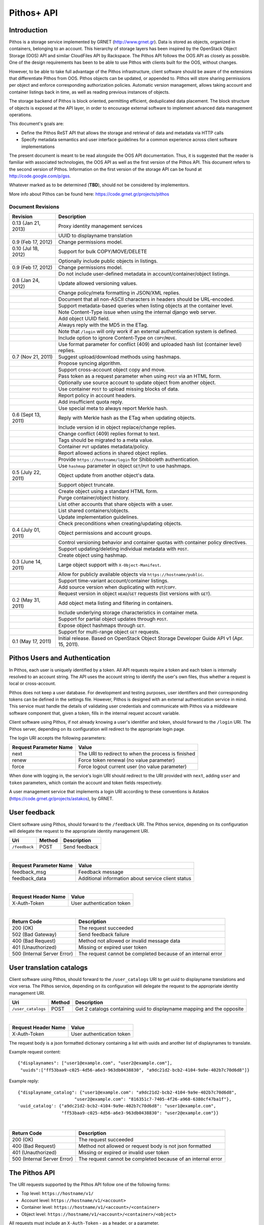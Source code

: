 Pithos+ API
===========

Introduction
------------

Pithos is a storage service implemented by GRNET (http://www.grnet.gr). Data is stored as objects, organized in containers, belonging to an account. This hierarchy of storage layers has been inspired by the OpenStack Object Storage (OOS) API and similar CloudFiles API by Rackspace. The Pithos API follows the OOS API as closely as possible. One of the design requirements has been to be able to use Pithos with clients built for the OOS, without changes.

However, to be able to take full advantage of the Pithos infrastructure, client software should be aware of the extensions that differentiate Pithos from OOS. Pithos objects can be updated, or appended to. Pithos will store sharing permissions per object and enforce corresponding authorization policies. Automatic version management, allows taking account and container listings back in time, as well as reading previous instances of objects.

The storage backend of Pithos is block oriented, permitting efficient, deduplicated data placement. The block structure of objects is exposed at the API layer, in order to encourage external software to implement advanced data management operations.

This document's goals are:

* Define the Pithos ReST API that allows the storage and retrieval of data and metadata via HTTP calls
* Specify metadata semantics and user interface guidelines for a common experience across client software implementations

The present document is meant to be read alongside the OOS API documentation. Thus, it is suggested that the reader is familiar with associated technologies, the OOS API as well as the first version of the Pithos API. This document refers to the second version of Pithos. Information on the first version of the storage API can be found at http://code.google.com/p/gss.

Whatever marked as to be determined (**TBD**), should not be considered by implementors.

More info about Pithos can be found here: https://code.grnet.gr/projects/pithos

Document Revisions
^^^^^^^^^^^^^^^^^^

=========================  ================================
Revision                   Description
=========================  ================================
0.13 (Jan 21, 2013)        Proxy identity management services
\                          UUID to displayname translation
0.9 (Feb 17, 2012)         Change permissions model.
0.10 (Jul 18, 2012)        Support for bulk COPY/MOVE/DELETE
\                          Optionally include public objects in listings.
0.9 (Feb 17, 2012)         Change permissions model.
\                          Do not include user-defined metadata in account/container/object listings.
0.8 (Jan 24, 2012)         Update allowed versioning values.
\                          Change policy/meta formatting in JSON/XML replies.
\                          Document that all non-ASCII characters in headers should be URL-encoded.
\                          Support metadata-based queries when listing objects at the container level.
\                          Note Content-Type issue when using the internal django web server.
\                          Add object UUID field.
\                          Always reply with the MD5 in the ETag.
\                          Note that ``/login`` will only work if an external authentication system is defined.
\                          Include option to ignore Content-Type on ``COPY``/``MOVE``.
\                          Use format parameter for conflict (409) and uploaded hash list (container level) replies.
0.7 (Nov 21, 2011)         Suggest upload/download methods using hashmaps.
\                          Propose syncing algorithm.
\                          Support cross-account object copy and move.
\                          Pass token as a request parameter when using ``POST`` via an HTML form.
\                          Optionally use source account to update object from another object.
\                          Use container ``POST`` to upload missing blocks of data.
\                          Report policy in account headers.
\                          Add insufficient quota reply.
\                          Use special meta to always report Merkle hash.
0.6 (Sept 13, 2011)        Reply with Merkle hash as the ETag when updating objects.
\                          Include version id in object replace/change replies.
\                          Change conflict (409) replies format to text.
\                          Tags should be migrated to a meta value.
\                          Container ``PUT`` updates metadata/policy.
\                          Report allowed actions in shared object replies.
\                          Provide ``https://hostname/login`` for Shibboleth authentication.
\                          Use ``hashmap`` parameter in object ``GET``/``PUT`` to use hashmaps.
0.5 (July 22, 2011)        Object update from another object's data.
\                          Support object truncate.
\                          Create object using a standard HTML form.
\                          Purge container/object history.
\                          List other accounts that share objects with a user.
\                          List shared containers/objects.
\                          Update implementation guidelines.
\                          Check preconditions when creating/updating objects.
0.4 (July 01, 2011)        Object permissions and account groups.
\                          Control versioning behavior and container quotas with container policy directives.
\                          Support updating/deleting individual metadata with ``POST``.
\                          Create object using hashmap.
0.3 (June 14, 2011)        Large object support with ``X-Object-Manifest``.
\                          Allow for publicly available objects via ``https://hostname/public``.
\                          Support time-variant account/container listings.
\                          Add source version when duplicating with ``PUT``/``COPY``.
\                          Request version in object ``HEAD``/``GET`` requests (list versions with ``GET``).
0.2 (May 31, 2011)         Add object meta listing and filtering in containers.
\                          Include underlying storage characteristics in container meta.
\                          Support for partial object updates through ``POST``.
\                          Expose object hashmaps through ``GET``.
\                          Support for multi-range object ``GET`` requests.
0.1 (May 17, 2011)         Initial release. Based on OpenStack Object Storage Developer Guide API v1 (Apr. 15, 2011).
=========================  ================================

Pithos Users and Authentication
-------------------------------

In Pithos, each user is uniquely identified by a token. All API requests require a token and each token is internally resolved to an account string. The API uses the account string to identify the user's own files, thus whether a request is local or cross-account.

Pithos does not keep a user database. For development and testing purposes, user identifiers and their corresponding tokens can be defined in the settings file. However, Pithos is designed with an external authentication service in mind. This service must handle the details of validating user credentials and communicate with Pithos via a middleware software component that, given a token, fills in the internal request account variable.

Client software using Pithos, if not already knowing a user's identifier and token, should forward to the ``/login`` URI. The Pithos server, depending on its configuration will redirect to the appropriate login page.

The login URI accepts the following parameters:

======================  =========================
Request Parameter Name  Value
======================  =========================
next                    The URI to redirect to when the process is finished
renew                   Force token renewal (no value parameter)
force                   Force logout current user (no value parameter)
======================  =========================

When done with logging in, the service's login URI should redirect to the URI provided with ``next``, adding ``user`` and ``token`` parameters, which contain the account and token fields respectively.

A user management service that implements a login URI according to these conventions is Astakos (https://code.grnet.gr/projects/astakos), by GRNET.

User feedback
-------------

Client software using Pithos, should forward to the ``/feedback`` URI. The Pithos service, depending on its configuration will delegate the request to the appropriate identity management URI.

========================= =========  ==================
Uri                       Method     Description
========================= =========  ==================
``/feedback``             POST       Send feedback
========================= =========  ==================

|

======================  =========================
Request Parameter Name  Value
======================  =========================
feedback_msg            Feedback message
feedback_data           Additional information about service client status
======================  =========================

|

====================  ===========================
Request Header Name   Value
====================  ===========================
X-Auth-Token          User authentication token
====================  ===========================

|

=========================== =====================
Return Code                 Description
=========================== =====================
200 (OK)                    The request succeeded
502 (Bad Gateway)           Send feedback failure
400 (Bad Request)           Method not allowed or invalid message data
401 (Unauthorized)          Missing or expired user token
500 (Internal Server Error) The request cannot be completed because of an internal error
=========================== =====================

User translation catalogs
-------------------------

Client software using Pithos, should forward to the ``/user_catalogs`` URI to get uuid to displayname translations and vice versa. The Pithos service, depending on its configuration will delegate the request to the appropriate identity management URI.

================================ =========  ==================
Uri                              Method     Description
================================ =========  ==================
``/user_catalogs``               POST       Get 2 catalogs containing uuid to displayname mapping and the opposite
================================ =========  ==================

|

====================  ===========================
Request Header Name   Value
====================  ===========================
X-Auth-Token          User authentication token
====================  ===========================

The request body is a json formatted dictionary containing a list with uuids and another list of displaynames to translate.

Example request content:

::

  {"displaynames": ["user1@example.com", "user2@example.com"],
   "uuids":["ff53baa9-c025-4d56-a6e3-963db0438830", "a9dc21d2-bcb2-4104-9a9e-402b7c70d6d8"]}

Example reply:

::

  {"displayname_catalog": {"user1@example.com": "a9dc21d2-bcb2-4104-9a9e-402b7c70d6d8",
                        "user2@example.com": "816351c7-7405-4f26-a968-6380cf47ba1f"},
  'uuid_catalog': {"a9dc21d2-bcb2-4104-9a9e-402b7c70d6d8": "user1@example.com",
                   "ff53baa9-c025-4d56-a6e3-963db0438830": "user2@example.com"}}


|

=========================== =====================
Return Code                 Description
=========================== =====================
200 (OK)                    The request succeeded
400 (Bad Request)           Method not allowed or request body is not json formatted
401 (Unauthorized)          Missing or expired or invalid user token
500 (Internal Server Error) The request cannot be completed because of an internal error
=========================== =====================

The Pithos API
--------------

The URI requests supported by the Pithos API follow one of the following forms:

* Top level: ``https://hostname/v1/``
* Account level: ``https://hostname/v1/<account>``
* Container level: ``https://hostname/v1/<account>/<container>``
* Object level: ``https://hostname/v1/<account>/<container>/<object>``

All requests must include an ``X-Auth-Token`` - as a header, or a parameter.

The allowable request operations and respective return codes per level are presented in the remainder of this chapter. Common to all requests are the following return codes.

==============================  ================================
Return Code                     Description
==============================  ================================
400 (Bad Request)               The request is invalid
401 (Unauthorized)              Missing or invalid token
403 (Forbidden)                 Request not allowed
404 (Not Found)                 The requested resource was not found
413 (Request Entity Too Large)  Insufficient quota to complete the request
503 (Service Unavailable)       The request cannot be completed because of an internal error
==============================  ================================

Top Level
^^^^^^^^^

List of operations:

=========  ==================
Operation  Description
=========  ==================
GET        Authentication (for compatibility with the OOS API) or list allowed accounts
=========  ==================

GET
"""

If the ``X-Auth-User`` and ``X-Auth-Key`` headers are given, a dummy ``X-Auth-Token`` and ``X-Storage-Url`` will be replied, which can be used as a guest token/namespace for testing Pithos.

================  =====================
Return Code       Description
================  =====================
204 (No Content)  The request succeeded
================  =====================

If an ``X-Auth-Token`` is already present, the operation will be interpreted as a request to list other accounts that share objects to the user.

======================  =========================
Request Parameter Name  Value
======================  =========================
limit                   The amount of results requested (default is 10000)
marker                  Return containers with name lexicographically after marker
format                  Optional extended reply type (can be ``json`` or ``xml``)
======================  =========================

The reply is a list of account names.
If a ``format=xml`` or ``format=json`` argument is given, extended information on the accounts will be returned, serialized in the chosen format.
For each account, the information will include the following (names will be in lower case and with hyphens replaced with underscores):

===========================  ============================
Name                         Description
===========================  ============================
name                         The name of the account
last_modified                The last account modification date (regardless of ``until``)
===========================  ============================

Example ``format=json`` reply:

::

  [{"name": "user", "last_modified": "2011-12-02T08:10:41.565891+00:00"}, ...]

Example ``format=xml`` reply:

::

  <?xml version="1.0" encoding="UTF-8"?>
  <accounts>
    <account>
      <name>user</name>
      <last_modified>2011-12-02T08:10:41.565891+00:00</last_modified>
    </account>
    <account>...</account>
  </accounts>

===========================  =====================
Return Code                  Description
===========================  =====================
200 (OK)                     The request succeeded
204 (No Content)             The user has no access to other accounts (only for non-extended replies)
===========================  =====================

Will use a ``200`` return code if the reply is of type JSON/XML.

Account Level
^^^^^^^^^^^^^

List of operations:

=========  ==================
Operation  Description
=========  ==================
HEAD       Retrieve account metadata
GET        List containers
POST       Update account metadata
=========  ==================

HEAD
""""

====================  ===========================
Request Header Name   Value
====================  ===========================
If-Modified-Since     Retrieve if account has changed since provided timestamp
If-Unmodified-Since   Retrieve if account has not changed since provided timestamp
====================  ===========================

|

======================  ===================================
Request Parameter Name  Value
======================  ===================================
until                   Optional timestamp
======================  ===================================

Cross-user requests are not allowed to use ``until`` and only include the account modification date in the reply.

==========================  =====================
Reply Header Name           Value
==========================  =====================
X-Account-Container-Count   The total number of containers
X-Account-Bytes-Used        The total number of bytes stored
X-Account-Until-Timestamp   The last account modification date until the timestamp provided
X-Account-Group-*           Optional user defined groups
X-Account-Policy-*          Account behavior and limits
X-Account-Meta-*            Optional user defined metadata
Last-Modified               The last account modification date (regardless of ``until``)
==========================  =====================

|

================  =====================
Return Code       Description
================  =====================
204 (No Content)  The request succeeded
================  =====================


GET
"""

====================  ===========================
Request Header Name   Value
====================  ===========================
If-Modified-Since     Retrieve if account has changed since provided timestamp
If-Unmodified-Since   Retrieve if account has not changed since provided timestamp
====================  ===========================

|

======================  =========================
Request Parameter Name  Value
======================  =========================
limit                   The amount of results requested (default is 10000)
marker                  Return containers with name lexicographically after marker
format                  Optional extended reply type (can be ``json`` or ``xml``)
shared                  Show only shared containers (no value parameter)
public                  Show only public containers (no value parameter)
until                   Optional timestamp
======================  =========================

The reply is a list of container names. Account headers (as in a ``HEAD`` request) will also be included.
Cross-user requests are not allowed to use ``until`` and only include the account/container modification dates in the reply.

If a ``format=xml`` or ``format=json`` argument is given, extended information on the containers will be returned, serialized in the chosen format.
For each container, the information will include all container metadata, except user-defined (names will be in lower case and with hyphens replaced with underscores):

===========================  ============================
Name                         Description
===========================  ============================
name                         The name of the container
count                        The number of objects inside the container
bytes                        The total size of the objects inside the container
last_modified                The last container modification date (regardless of ``until``)
x_container_until_timestamp  The last container modification date until the timestamp provided
x_container_policy           Container behavior and limits
===========================  ============================

Example ``format=json`` reply:

::

  [{"name": "pithos",
    "bytes": 62452,
    "count": 8374,
    "last_modified": "2011-12-02T08:10:41.565891+00:00",
    "x_container_policy": {"quota": "53687091200", "versioning": "auto"}}, ...]

Example ``format=xml`` reply:

::

  <?xml version="1.0" encoding="UTF-8"?>
  <account name="user">
    <container>
      <name>pithos</name>
      <bytes>62452</bytes>
      <count>8374</count>
      <last_modified>2011-12-02T08:10:41.565891+00:00</last_modified>
      <x_container_policy>
        <key>quota</key><value>53687091200</value>
        <key>versioning</key><value>auto</value>
      </x_container_policy>
    </container>
    <container>...</container>
  </account>

For more examples of container details returned in JSON/XML formats refer to the OOS API documentation. In addition to the OOS API, Pithos returns policy fields, grouped as key-value pairs.

===========================  =====================
Return Code                  Description
===========================  =====================
200 (OK)                     The request succeeded
204 (No Content)             The account has no containers (only for non-extended replies)
304 (Not Modified)           The account has not been modified
412 (Precondition Failed)    The condition set can not be satisfied
===========================  =====================

Will use a ``200`` return code if the reply is of type JSON/XML.


POST
""""

====================  ===========================
Request Header Name   Value
====================  ===========================
X-Account-Group-*     Optional user defined groups
X-Account-Meta-*      Optional user defined metadata
====================  ===========================

|

======================  ============================================
Request Parameter Name  Value
======================  ============================================
update                  Do not replace metadata/groups (no value parameter)
======================  ============================================

No reply content/headers.

The operation will overwrite all user defined metadata, except if ``update`` is defined.
To create a group, include an ``X-Account-Group-*`` header with the name in the key and a comma separated list of user identifiers in the value. If no ``X-Account-Group-*`` header is present, no changes will be applied to groups. The ``update`` parameter also applies to groups. To delete a specific group, use ``update`` and an empty header value.

================  ===============================
Return Code       Description
================  ===============================
202 (Accepted)    The request has been accepted
================  ===============================


Container Level
^^^^^^^^^^^^^^^

List of operations:

=========  ============================
Operation  Description
=========  ============================
HEAD       Retrieve container metadata
GET        List objects
PUT        Create/update container
POST       Update container metadata
DELETE     Delete container
=========  ============================


HEAD
""""

====================  ===========================
Request Header Name   Value
====================  ===========================
If-Modified-Since     Retrieve if container has changed since provided timestamp
If-Unmodified-Since   Retrieve if container has not changed since provided timestamp
====================  ===========================

|

======================  ===================================
Request Parameter Name  Value
======================  ===================================
until                   Optional timestamp
======================  ===================================

Cross-user requests are not allowed to use ``until`` and only include the container modification date in the reply.

===========================  ===============================
Reply Header Name            Value
===========================  ===============================
X-Container-Object-Count     The total number of objects in the container
X-Container-Bytes-Used       The total number of bytes of all objects stored
X-Container-Block-Size       The block size used by the storage backend
X-Container-Block-Hash       The hash algorithm used for block identifiers in object hashmaps
X-Container-Until-Timestamp  The last container modification date until the timestamp provided
X-Container-Object-Meta      A list with all meta keys used by objects (**TBD**)
X-Container-Policy-*         Container behavior and limits
X-Container-Meta-*           Optional user defined metadata
Last-Modified                The last container modification date (regardless of ``until``)
===========================  ===============================

The keys returned in ``X-Container-Object-Meta`` are all the unique strings after the ``X-Object-Meta-`` prefix, formatted as a comma-separated list. See container ``PUT`` for a reference of policy directives. (**TBD**)

================  ===============================
Return Code       Description
================  ===============================
204 (No Content)  The request succeeded
================  ===============================


GET
"""

====================  ===========================
Request Header Name   Value
====================  ===========================
If-Modified-Since     Retrieve if container has changed since provided timestamp
If-Unmodified-Since   Retrieve if container has not changed since provided timestamp
====================  ===========================

|

======================  ===================================
Request Parameter Name  Value
======================  ===================================
limit                   The amount of results requested (default is 10000)
marker                  Return containers with name lexicographically after marker
prefix                  Return objects starting with prefix
delimiter               Return objects up to the delimiter (discussion follows)
path                    Assume ``prefix=path`` and ``delimiter=/``
format                  Optional extended reply type (can be ``json`` or ``xml``)
meta                    Return objects that satisfy the key queries in the specified comma separated list (use ``<key>``, ``!<key>`` for existence queries, ``<key><op><value>`` for value queries, where ``<op>`` can be one of ``=``, ``!=``, ``<=``, ``>=``, ``<``, ``>``)
shared                  Show only shared objects (no value parameter)
public                  Show only public containers (no value parameter)
until                   Optional timestamp
======================  ===================================

The ``path`` parameter overrides ``prefix`` and ``delimiter``. When using ``path``, results will include objects ending in ``delimiter``.

The keys given with ``meta`` will be matched with the strings after the ``X-Object-Meta-`` prefix.

The reply is a list of object names. Container headers (as in a ``HEAD`` request) will also be included.
Cross-user requests are not allowed to use ``until`` and include the following limited set of headers in the reply:

===========================  ===============================
Reply Header Name            Value
===========================  ===============================
X-Container-Block-Size       The block size used by the storage backend
X-Container-Block-Hash       The hash algorithm used for block identifiers in object hashmaps
X-Container-Object-Meta      A list with all meta keys used by allowed objects (**TBD**)
Last-Modified                The last container modification date
===========================  ===============================

If a ``format=xml`` or ``format=json`` argument is given, extended information on the objects will be returned, serialized in the chosen format.
For each object, the information will include all object metadata, except user-defined (names will be in lower case and with hyphens replaced with underscores). User-defined metadata includes ``X-Object-Meta-*``, ``X-Object-Manifest``, ``Content-Disposition`` and ``Content-Encoding`` keys. Also, sharing directives will only be included with the actual shared objects (inherited permissions are not calculated):

==========================  ======================================
Name                        Description
==========================  ======================================
name                        The name of the object
hash                        The ETag of the object
bytes                       The size of the object
content_type                The MIME content type of the object
last_modified               The last object modification date (regardless of version)
x_object_hash               The Merkle hash
x_object_uuid               The object's UUID
x_object_version            The object's version identifier
x_object_version_timestamp  The object's version timestamp
x_object_modified_by        The user that committed the object's version
x_object_sharing            Object permissions (optional)
x_object_allowed_to         Allowed actions on object (optional)
x_object_public             Object's publicly accessible URI (optional)
==========================  ======================================

Sharing metadata and last modification timestamp will only be returned if there is no ``until`` parameter defined.

Extended replies may also include virtual directory markers in separate sections of the ``json`` or ``xml`` results.
Virtual directory markers are only included when ``delimiter`` is explicitly set. They correspond to the substrings up to and including the first occurrence of the delimiter.
In JSON results they appear as dictionaries with only a ``subdir`` key. In XML results they appear interleaved with ``<object>`` tags as ``<subdir name="..." />``.
In case there is an object with the same name as a virtual directory marker, the object will be returned.

Example ``format=json`` reply:

::

  [{"name": "object",
    "bytes": 0,
    "hash": "d41d8cd98f00b204e9800998ecf8427e",
    "content_type": "application/octet-stream",
    "last_modified": "2011-12-02T08:10:41.565891+00:00",
    "x_object_hash": "e3b0c44298fc1c149afbf4c8996fb92427ae41e4649b934ca495991b7852b855",
    "x_object_uuid": "8ed9af1b-c948-4bb6-82b0-48344f5c822c",
    "x_object_version": 98,
    "x_object_version_timestamp": "1322813441.565891",
    "x_object_modified_by": "user"}, ...]

Example ``format=xml`` reply:

::

  <?xml version="1.0" encoding="UTF-8"?>
  <container name="pithos">
    <object>
      <name>object</name>
      <bytes>0</bytes>
      <hash>d41d8cd98f00b204e9800998ecf8427e</hash>
      <content_type>application/octet-stream</content_type>
      <last_modified>2011-12-02T08:10:41.565891+00:00</last_modified>
      <x_object_hash>e3b0c44298fc1c149afbf4c8996fb92427ae41e4649b934ca495991b7852b855</x_object_hash>
      <x_object_uuid>8ed9af1b-c948-4bb6-82b0-48344f5c822c</x_object_uuid>
      <x_object_version>98</x_object_version>
      <x_object_version_timestamp>1322813441.565891</x_object_version_timestamp>
      <x_object_modified_by>chazapis</x_object_modified_by>
    </object>
    <object>...</object>
  </container>

For more examples of container details returned in JSON/XML formats refer to the OOS API documentation. In addition to the OOS API, Pithos returns more fields that should help with synchronization.

===========================  ===============================
Return Code                  Description
===========================  ===============================
200 (OK)                     The request succeeded
204 (No Content)             The account has no containers (only for non-extended replies)
304 (Not Modified)           The container has not been modified
412 (Precondition Failed)    The condition set can not be satisfied
===========================  ===============================

Will use a ``200`` return code if the reply is of type JSON/XML.


PUT
"""

====================  ================================
Request Header Name   Value
====================  ================================
X-Container-Policy-*  Container behavior and limits
X-Container-Meta-*    Optional user defined metadata
====================  ================================
 
No reply content/headers.

If no policy is defined, the container will be created with the default values.
Available policy directives:

* ``versioning``: Set to ``auto`` or ``none`` (default is ``auto``)
* ``quota``: Size limit in KB (default is ``0`` - unlimited)

If the container already exists, the operation is equal to a ``POST`` with ``update`` defined.

================  ===============================
Return Code       Description
================  ===============================
201 (Created)     The container has been created
202 (Accepted)    The request has been accepted
================  ===============================


POST
""""

====================  ================================
Request Header Name   Value
====================  ================================
Content-Length        The size of the supplied data (optional, to upload)
Content-Type          The MIME content type of the supplied data (optional, to upload)
Transfer-Encoding     Set to ``chunked`` to specify incremental uploading (if used, ``Content-Length`` is ignored)
X-Container-Policy-*  Container behavior and limits
X-Container-Meta-*    Optional user defined metadata
====================  ================================

|

======================  ============================================
Request Parameter Name  Value
======================  ============================================
format                  Optional hash list reply type (can be ``json`` or ``xml``)
update                  Do not replace metadata/policy (no value parameter)
======================  ============================================

No reply content/headers, except when uploading data, where the reply consists of a list of hashes for the blocks received (in the format specified).

The operation will overwrite all user defined metadata, except if ``update`` is defined.
To change policy, include an ``X-Container-Policy-*`` header with the name in the key. If no ``X-Container-Policy-*`` header is present, no changes will be applied to policy. The ``update`` parameter also applies to policy - deleted values will revert to defaults. To delete/revert a specific policy directive, use ``update`` and an empty header value. See container ``PUT`` for a reference of policy directives.

To upload blocks of data to the container, set ``Content-Type`` to ``application/octet-stream`` and ``Content-Length`` to a valid value (except if using ``chunked`` as the ``Transfer-Encoding``).

================  ===============================
Return Code       Description
================  ===============================
202 (Accepted)    The request has been accepted
================  ===============================


DELETE
""""""

======================  ===================================
Request Parameter Name  Value
======================  ===================================
until                   Optional timestamp
delimiter               Optional delete objects starting with container name and delimiter
======================  ===================================

If ``until`` is defined, the container is "purged" up to that time (the history of all objects up to then is deleted). If also ``delimiter`` is defined, purge is applied only on the container.

No reply content/headers.

================  ===============================
Return Code       Description
================  ===============================
204 (No Content)  The request succeeded
409 (Conflict)    The container is not empty
================  ===============================


Object Level
^^^^^^^^^^^^

List of operations:

=========  =================================
Operation  Description
=========  =================================
HEAD       Retrieve object metadata
GET        Read object data
PUT        Write object data or copy/move object
COPY       Copy object
MOVE       Move object
POST       Update object metadata/data
DELETE     Delete object
=========  =================================


HEAD
""""

====================  ================================
Request Header Name   Value
====================  ================================
If-Match              Retrieve if ETags match
If-None-Match         Retrieve if ETags don't match
If-Modified-Since     Retrieve if object has changed since provided timestamp
If-Unmodified-Since   Retrieve if object has not changed since provided timestamp
====================  ================================

|

======================  ===================================
Request Parameter Name  Value
======================  ===================================
version                 Optional version identifier
======================  ===================================

|

==========================  ===============================
Reply Header Name           Value
==========================  ===============================
ETag                        The ETag of the object
Content-Length              The size of the object
Content-Type                The MIME content type of the object
Last-Modified               The last object modification date (regardless of version)
Content-Encoding            The encoding of the object (optional)
Content-Disposition         The presentation style of the object (optional)
X-Object-Hash               The Merkle hash
X-Object-UUID               The object's UUID
X-Object-Version            The object's version identifier
X-Object-Version-Timestamp  The object's version timestamp
X-Object-Modified-By        The user that comitted the object's version
X-Object-Manifest           Object parts prefix in ``<container>/<object>`` form (optional)
X-Object-Sharing            Object permissions (optional)
X-Object-Shared-By          Object inheriting permissions (optional)
X-Object-Allowed-To         Allowed actions on object (optional)
X-Object-Public             Object's publicly accessible URI (optional)
X-Object-Meta-*             Optional user defined metadata
==========================  ===============================

|

================  ===============================
Return Code       Description
================  ===============================
200 (No Content)  The request succeeded
================  ===============================


GET
"""

====================  ================================
Request Header Name   Value
====================  ================================
Range                 Optional range of data to retrieve
If-Range              Retrieve the missing part if entity is unchanged; otherwise, retrieve the entire new entity (used together with Range header)
If-Match              Retrieve if ETags match
If-None-Match         Retrieve if ETags don't match
If-Modified-Since     Retrieve if object has changed since provided timestamp
If-Unmodified-Since   Retrieve if object has not changed since provided timestamp
====================  ================================

|

======================  ===================================
Request Parameter Name  Value
======================  ===================================
format                  Optional extended reply type (can be ``json`` or ``xml``)
hashmap                 Optional request for hashmap (no value parameter)
version                 Optional version identifier or ``list`` (specify a format if requesting a list)
======================  ===================================

The reply is the object's data (or part of it), except if a hashmap is requested with ``hashmap``, or a version list with ``version=list`` (in both cases an extended reply format must be specified). Object headers (as in a ``HEAD`` request) are always included.

Hashmaps expose the underlying storage format of the object. Note that each hash is computed after trimming trailing null bytes of the corresponding block. The ``X-Object-Hash`` header reports the single Merkle hash of the object's hashmap (refer to http://bittorrent.org/beps/bep_0030.html for more information).

Example ``format=json`` reply:

::

  {"block_hash": "sha1", "hashes": ["7295c41da03d7f916440b98e32c4a2a39351546c", ...], "block_size": 131072, "bytes": 242}

Example ``format=xml`` reply:

::

  <?xml version="1.0" encoding="UTF-8"?>
  <object name="file" bytes="24223726" block_size="131072" block_hash="sha1">
    <hash>7295c41da03d7f916440b98e32c4a2a39351546c</hash>
    <hash>...</hash>
  </object>

Version lists include the version identifier and timestamp for each available object version. Version identifiers can be arbitrary strings, so use the timestamp to find newer versions.

Example ``format=json`` reply:

::

  {"versions": [[85, "1322734861.248469"], [86, "1322734905.009272"], ...]}

Example ``format=xml`` reply:

::

  <?xml version="1.0" encoding="UTF-8"?>
  <object name="file">
    <version timestamp="1322734861.248469">85</version>
    <version timestamp="1322734905.009272">86</version>
    <version timestamp="...">...</version>
  </object>

The ``Range`` header may include multiple ranges, as outlined in RFC2616. Then the ``Content-Type`` of the reply will be ``multipart/byteranges`` and each part will include a ``Content-Range`` header.

==========================  ===============================
Reply Header Name           Value
==========================  ===============================
ETag                        The ETag of the object
Content-Length              The size of the data returned
Content-Type                The MIME content type of the object
Content-Range               The range of data included (only on a single range request)
Last-Modified               The last object modification date (regardless of version)
Content-Encoding            The encoding of the object (optional)
Content-Disposition         The presentation style of the object (optional)
X-Object-Hash               The Merkle hash
X-Object-UUID               The object's UUID
X-Object-Version            The object's version identifier
X-Object-Version-Timestamp  The object's version timestamp
X-Object-Modified-By        The user that comitted the object's version
X-Object-Manifest           Object parts prefix in ``<container>/<object>`` form (optional)
X-Object-Sharing            Object permissions (optional)
X-Object-Shared-By          Object inheriting permissions (optional)
X-Object-Allowed-To         Allowed actions on object (optional)
X-Object-Public             Object's publicly accessible URI (optional)
X-Object-Meta-*             Optional user defined metadata
==========================  ===============================

Sharing headers (``X-Object-Sharing``, ``X-Object-Shared-By`` and ``X-Object-Allowed-To``) are only included if the request is for the object's latest version (no specific ``version`` parameter is set).

===========================  ==============================
Return Code                  Description
===========================  ==============================
200 (OK)                     The request succeeded
206 (Partial Content)        The range request succeeded
304 (Not Modified)           The object has not been modified
412 (Precondition Failed)    The condition set can not be satisfied
416 (Range Not Satisfiable)  The requested range is out of limits
===========================  ==============================


PUT
"""

====================  ================================
Request Header Name   Value
====================  ================================
If-Match              Put if ETags match with current object
If-None-Match         Put if ETags don't match with current object
ETag                  The MD5 hash of the object (optional to check written data)
Content-Length        The size of the data written
Content-Type          The MIME content type of the object
Transfer-Encoding     Set to ``chunked`` to specify incremental uploading (if used, ``Content-Length`` is ignored)
X-Copy-From           The source path in the form ``/<container>/<object>``
X-Move-From           The source path in the form ``/<container>/<object>``
X-Source-Account      The source account to copy/move from
X-Source-Version      The source version to copy from
Content-Encoding      The encoding of the object (optional)
Content-Disposition   The presentation style of the object (optional)
X-Object-Manifest     Object parts prefix in ``<container>/<object>`` form (optional)
X-Object-Sharing      Object permissions (optional)
X-Object-Public       Object is publicly accessible (optional)
X-Object-Meta-*       Optional user defined metadata
====================  ================================

|

======================  ===================================
Request Parameter Name  Value
======================  ===================================
format                  Optional extended request/conflict response type (can be ``json`` or ``xml``)
hashmap                 Optional hashmap provided instead of data (no value parameter)
delimiter               Optional copy/move objects starting with object's path and delimiter (to be used with X-Copy-From/X-Move-From)
======================  ===================================

The request is the object's data (or part of it), except if a hashmap is provided (using ``hashmap`` and ``format`` parameters). If using a hashmap and all different parts are stored in the server, the object is created. Otherwise the server returns Conflict (409) with the list of the missing parts (in simple text format, with one hash per line, or in JSON/XML - depending on the ``format`` parameter).

Hashmaps should be formatted as outlined in ``GET``.

==========================  ===============================
Reply Header Name           Value
==========================  ===============================
ETag                        The MD5 hash of the object
X-Object-Version            The object's new version
==========================  ===============================

The ``X-Object-Sharing`` header may include either a ``read=...`` comma-separated user/group list, or a ``write=...`` comma-separated user/group list, or both separated by a semicolon (``;``). Groups are specified as ``<account>:<group>``. To publish the object, set ``X-Object-Public`` to ``true``. To unpublish, set to ``false``, or use an empty header value.

==============================  ==============================
Return Code                     Description
==============================  ==============================
201 (Created)                   The object has been created
409 (Conflict)                  The object can not be created from the provided hashmap (a list of missing hashes will be included in the reply)
411 (Length Required)           Missing ``Content-Length`` or ``Content-Type`` in the request
413 (Request Entity Too Large)  Insufficient quota to complete the request
422 (Unprocessable Entity)      The MD5 checksum of the data written to the storage system does not match the (optionally) supplied ETag value
==============================  ==============================


COPY
""""

====================  ================================
Request Header Name   Value
====================  ================================
If-Match              Proceed if ETags match with object
If-None-Match         Proceed if ETags don't match with object
Destination           The destination path in the form ``/<container>/<object>``
Destination-Account   The destination account to copy to
Content-Type          The MIME content type of the object (optional :sup:`*`)
Content-Encoding      The encoding of the object (optional)
Content-Disposition   The presentation style of the object (optional)
X-Source-Version      The source version to copy from
X-Object-Manifest     Object parts prefix in ``<container>/<object>`` form (optional)
X-Object-Sharing      Object permissions (optional)
X-Object-Public       Object is publicly accessible (optional)
X-Object-Meta-*       Optional user defined metadata
====================  ================================

:sup:`*` *When using django locally with the supplied web server, use the ignore_content_type parameter, or do provide a valid Content-Type, as a type of text/plain is applied by default to all requests. Client software should always state ignore_content_type, except when a Content-Type is explicitly defined by the user.*

======================  ===================================
Request Parameter Name  Value
======================  ===================================
format                  Optional conflict response type (can be ``json`` or ``xml``)
ignore_content_type     Ignore the supplied Content-Type
delimiter               Optional copy objects starting with object's path and delimiter
======================  ===================================

Refer to ``PUT``/``POST`` for a description of request headers. Metadata is also copied, updated with any values defined. Sharing/publishing options are not copied.

==========================  ===============================
Reply Header Name           Value
==========================  ===============================
X-Object-Version            The object's new version
==========================  ===============================

|

==============================  ==============================
Return Code                     Description
==============================  ==============================
201 (Created)                   The object has been created
413 (Request Entity Too Large)  Insufficient quota to complete the request
==============================  ==============================


MOVE
""""

Same as ``COPY``, without the ``X-Source-Version`` request header. The ``MOVE`` operation is always applied on the latest version.


POST
""""

====================  ================================
Request Header Name   Value
====================  ================================
If-Match              Proceed if ETags match with object
If-None-Match         Proceed if ETags don't match with object
Content-Length        The size of the data written (optional, to update)
Content-Type          The MIME content type of the object (optional, to update)
Content-Range         The range of data supplied (optional, to update)
Transfer-Encoding     Set to ``chunked`` to specify incremental uploading (if used, ``Content-Length`` is ignored)
Content-Encoding      The encoding of the object (optional)
Content-Disposition   The presentation style of the object (optional)
X-Source-Object       Update with data from the object at path ``/<container>/<object>`` (optional, to update)
X-Source-Account      The source account to update from
X-Source-Version      The source version to update from (optional, to update)
X-Object-Bytes        The updated object's final size (optional, when updating)
X-Object-Manifest     Object parts prefix in ``<container>/<object>`` form (optional)
X-Object-Sharing      Object permissions (optional)
X-Object-Public       Object is publicly accessible (optional)
X-Object-Meta-*       Optional user defined metadata
====================  ================================

|

======================  ============================================
Request Parameter Name  Value
======================  ============================================
format                  Optional conflict response type (can be ``json`` or ``xml``)
update                  Do not replace metadata (no value parameter)
======================  ============================================

The ``Content-Encoding``, ``Content-Disposition``, ``X-Object-Manifest`` and ``X-Object-Meta-*`` headers are considered to be user defined metadata. An operation without the ``update`` parameter will overwrite all previous values and remove any keys not supplied. When using ``update`` any metadata with an empty value will be deleted.

To change permissions, include an ``X-Object-Sharing`` header (as defined in ``PUT``). To publish, include an ``X-Object-Public`` header, with a value of ``true``. If no such headers are defined, no changes will be applied to sharing/public. Use empty values to remove permissions/unpublish (unpublishing also works with ``false`` as a header value). Sharing options are applied to the object - not its versions.

To update an object's data:

* Either set ``Content-Type`` to ``application/octet-stream``, or provide an object with ``X-Source-Object``. If ``Content-Type`` has some other value, it will be ignored and only the metadata will be updated.
* If the data is supplied in the request (using ``Content-Type`` instead of ``X-Source-Object``), a valid ``Content-Length`` header is required - except if using chunked transfers (set ``Transfer-Encoding`` to ``chunked``).
* Set ``Content-Range`` as specified in RFC2616, with the following differences:

  * Client software MAY omit ``last-byte-pos`` of if the length of the range being transferred is unknown or difficult to determine.
  * Client software SHOULD not specify the ``instance-length`` (use a ``*``), unless there is a reason for performing a size check at the server.
* If ``Content-Range`` used has a ``byte-range-resp-spec = *``, data will be appended to the object.

Optionally, truncate the updated object to the desired length with the ``X-Object-Bytes`` header.

A data update will trigger an ETag change. Updated ETags may happen asynchronously and appear at the server with a delay.

No reply content. No reply headers if only metadata is updated.

==========================  ===============================
Reply Header Name           Value
==========================  ===============================
ETag                        The new ETag of the object (data updated)
X-Object-Version            The object's new version
==========================  ===============================

|

==============================  ==============================
Return Code                     Description
==============================  ==============================
202 (Accepted)                  The request has been accepted (not a data update)
204 (No Content)                The request succeeded (data updated)
411 (Length Required)           Missing ``Content-Length`` in the request
413 (Request Entity Too Large)  Insufficient quota to complete the request
416 (Range Not Satisfiable)     The supplied range is invalid
==============================  ==============================

The ``POST`` method can also be used for creating an object via a standard HTML form. If the request ``Content-Type`` is ``multipart/form-data``, none of the above headers will be processed. The form should have an ``X-Object-Data`` field, as in the following example. The token is passed as a request parameter. ::

  <form method="post" action="https://pithos.dev.grnet.gr/v1/user/folder/EXAMPLE.txt?X-Auth-Token=0000" enctype="multipart/form-data">
    <input type="file" name="X-Object-Data">
    <input type="submit">
  </form>

This will create/override the object with the given name, as if using ``PUT``. The ``Content-Type`` of the object will be set to the value of the corresponding header sent in the part of the request containing the data (usually, automatically handled by the browser). Metadata, sharing and other object attributes can not be set this way. The response will contain the object's ETag.

==========================  ===============================
Reply Header Name           Value
==========================  ===============================
ETag                        The MD5 hash of the object
X-Object-Version            The object's new version
==========================  ===============================

|

==============================  ==============================
Return Code                     Description
==============================  ==============================
201 (Created)                   The object has been created
413 (Request Entity Too Large)  Insufficient quota to complete the request
==============================  ==============================


DELETE
""""""

======================  ===================================
Request Parameter Name  Value
======================  ===================================
until                   Optional timestamp
delimiter               Optional delete also objects starting with object's path and delimiter
======================  ===================================

If ``until`` is defined, the object is "purged" up to that time (the history up to then is deleted). If also ``delimiter`` is defined, purge is applied only on the object.

No reply content/headers.

===========================  ==============================
Return Code                  Description
===========================  ==============================
204 (No Content)             The request succeeded
===========================  ==============================

Sharing and Public Objects
^^^^^^^^^^^^^^^^^^^^^^^^^^

Read and write control in Pithos is managed by setting appropriate permissions with the ``X-Object-Sharing`` header. The permissions are applied using directory-based inheritance. A directory is an object with the corresponding content type. The default delimiter is ``/``. Thus, each set of authorization directives is applied to all objects in the directory object where the corresponding ``X-Object-Sharing`` header is defined. If there are nested/overlapping permissions, the closest to the object is applied. When retrieving an object, the ``X-Object-Shared-By`` header reports where it gets its permissions from. If not present, the object is the actual source of authorization directives.

A user may ``GET`` another account or container. The result will include a limited reply, containing only the allowed containers or objects respectively. A top-level request with an authentication token, will return a list of allowed accounts, so the user can easily find out which other users share objects. The ``X-Object-Allowed-To`` header lists the actions allowed on an object, if it does not belong to the requesting user.

Objects that are marked as public, via the ``X-Object-Public`` meta, are also available at the corresponding URI returned for ``HEAD`` or ``GET``. Requests for public objects do not need to include an ``X-Auth-Token``. Pithos will ignore request parameters and only include the following headers in the reply (all ``X-Object-*`` meta is hidden):

==========================  ===============================
Reply Header Name           Value
==========================  ===============================
ETag                        The ETag of the object
Content-Length              The size of the data returned
Content-Type                The MIME content type of the object
Content-Range               The range of data included (only on a single range request)
Last-Modified               The last object modification date (regardless of version)
Content-Encoding            The encoding of the object (optional)
Content-Disposition         The presentation style of the object (optional)
==========================  ===============================

Public objects are not included and do not influence cross-user listings. They are, however, readable by all users.

Summary
^^^^^^^

List of differences from the OOS API:

* Support for ``X-Account-Meta-*`` style headers at the account level. Use ``POST`` to update.
* Support for ``X-Container-Meta-*`` style headers at the container level. Can be set when creating via ``PUT``. Use ``POST`` to update.
* Header ``X-Container-Object-Meta`` at the container level and parameter ``meta`` in container listings. (**TBD**)
* Account and container policies to manage behavior and limits. Container behavior overrides account settings. Account quota sets the maximum bytes limit, regardless of container values.
* Headers ``X-Container-Block-*`` at the container level, exposing the underlying storage characteristics.
* All metadata replies, at all levels, include latest modification information.
* At all levels, a ``HEAD`` or ``GET`` request may use ``If-Modified-Since`` and ``If-Unmodified-Since`` headers.
* Container/object lists include more fields if the reply is of type JSON/XML. Some names are kept to their OOS API equivalents for compatibility.
* Option to include only shared containers/objects in listings.
* Object metadata allowed, in addition to ``X-Object-Meta-*``: ``Content-Encoding``, ``Content-Disposition``, ``X-Object-Manifest``. These are all replaced with every update operation, except if using the ``update`` parameter (in which case individual keys can also be deleted). Deleting meta by providing empty values also works when copying/moving an object.
* Multi-range object ``GET`` support as outlined in RFC2616.
* Object hashmap retrieval through ``GET`` and the ``format`` parameter.
* Object create via hashmap through ``PUT`` and the ``format`` parameter.
* The object's Merkle hash is always returned in the ``X-Object-Hash`` header.
* The object's UUID is always returned in the ``X-Object-UUID`` header. The UUID remains unchanged, even when the object's data or metadata changes, or the object is moved to another path (is renamed). A new UUID is assigned when creating or copying an object.
* Object create using ``POST`` to support standard HTML forms.
* Partial object updates through ``POST``, using the ``Content-Length``, ``Content-Type``, ``Content-Range`` and ``Transfer-Encoding`` headers. Use another object's data to update with ``X-Source-Object`` and ``X-Source-Version``. Truncate with ``X-Object-Bytes``.
* Include new version identifier in replies for object replace/change requests.
* Object ``MOVE`` support and ``ignore_content_type`` parameter in both ``COPY`` and ``MOVE``.
* Conditional object create/update operations, using ``If-Match`` and ``If-None-Match`` headers.
* Time-variant account/container listings via the ``until`` parameter.
* Object versions - parameter ``version`` in ``HEAD``/``GET`` (list versions with ``GET``), ``X-Object-Version-*`` meta in replies, ``X-Source-Version`` in ``PUT``/``COPY``.
* Sharing/publishing with ``X-Object-Sharing``, ``X-Object-Public`` at the object level. Cross-user operations are allowed - controlled by sharing directives. Available actions in cross-user requests are reported with ``X-Object-Allowed-To``. Permissions may include groups defined with ``X-Account-Group-*`` at the account level. These apply to the object - not its versions.
* Support for directory-based inheritance when enforcing permissions. Parent object carrying the authorization directives is reported in ``X-Object-Shared-By``.
* Copy and move between accounts with ``X-Source-Account`` and ``Destination-Account`` headers.
* Large object support with ``X-Object-Manifest``.
* Trace the user that created/modified an object with ``X-Object-Modified-By``.
* Purge container/object history with the ``until`` parameter in ``DELETE``.

Clarifications/suggestions:

* All non-ASCII characters in headers should be URL-encoded.
* Authentication is done by another system. The token is used in the same way, but it is obtained differently. The top level ``GET`` request is kept compatible with the OOS API and allows for guest/testing operations.
* Some processing is done in the variable part of all ``X-*-Meta-*`` headers. If it includes underscores, they will be converted to dashes and the first letter of all intra-dash strings will be capitalized.
* A ``GET`` reply for a level will include all headers of the corresponding ``HEAD`` request.
* To avoid conflicts between objects and virtual directory markers in container listings, it is recommended that object names do not end with the delimiter used.
* The ``Accept`` header may be used in requests instead of the ``format`` parameter to specify the desired request/reply format. The parameter overrides the header.
* Container/object lists use a ``200`` return code if the reply is of type JSON/XML. The reply will include an empty JSON/XML.
* In headers, dates are formatted according to RFC 1123. In extended information listings, the ``last_modified`` field is formatted according to ISO 8601 (for OOS API compatibility). All other fields (Pithos extensions) use integer tiemstamps.
* The ``Last-Modified`` header value always reflects the actual latest change timestamp, regardless of time control parameters and version requests. Time precondition checks with ``If-Modified-Since`` and ``If-Unmodified-Since`` headers are applied to this value.
* A copy/move using ``PUT``/``COPY``/``MOVE`` will always update metadata, keeping all old values except the ones redefined in the request headers.
* A ``HEAD`` or ``GET`` for an ``X-Object-Manifest`` object, will include modified ``Content-Length`` and ``ETag`` headers, according to the characteristics of the objects under the specified prefix. The ``Etag`` will be the MD5 hash of the corresponding ETags concatenated. In extended container listings there is no metadata processing.

Recommended Practices and Examples
^^^^^^^^^^^^^^^^^^^^^^^^^^^^^^^^^^

Assuming an authentication token is obtained, the following high-level operations are available - shown with ``curl``:

* Get account information ::

    curl -X HEAD -D - \
         -H "X-Auth-Token: 0000" \
         https://pithos.dev.grnet.gr/v1/user

* List available containers ::

    curl -X GET -D - \
         -H "X-Auth-Token: 0000" \
         https://pithos.dev.grnet.gr/v1/user

* Get container information ::

    curl -X HEAD -D - \
         -H "X-Auth-Token: 0000" \
         https://pithos.dev.grnet.gr/v1/user/pithos

* Add a new container ::

    curl -X PUT -D - \
         -H "X-Auth-Token: 0000" \
         https://pithos.dev.grnet.gr/v1/user/test

* Delete a container ::

    curl -X DELETE -D - \
         -H "X-Auth-Token: 0000" \
         https://pithos.dev.grnet.gr/v1/user/test

* List objects in a container ::

    curl -X GET -D - \
         -H "X-Auth-Token: 0000" \
         https://pithos.dev.grnet.gr/v1/user/pithos

* List objects in a container (extended reply) ::

    curl -X GET -D - \
         -H "X-Auth-Token: 0000" \
         https://pithos.dev.grnet.gr/v1/user/pithos?format=json

  It is recommended that extended replies are cached and subsequent requests utilize the ``If-Modified-Since`` header.

* List metadata keys used by objects in a container

  Will be in the ``X-Container-Object-Meta`` reply header, included in container information or object list (``HEAD`` or ``GET``). (**TBD**)

* List objects in a container having a specific meta defined ::

    curl -X GET -D - \
         -H "X-Auth-Token: 0000" \
         https://pithos.dev.grnet.gr/v1/user/pithos?meta=favorites

* Retrieve an object ::

    curl -X GET -D - \
         -H "X-Auth-Token: 0000" \
         https://pithos.dev.grnet.gr/v1/user/pithos/README.txt

* Retrieve an object (specific ranges of data) ::

    curl -X GET -D - \
         -H "X-Auth-Token: 0000" \
         -H "Range: bytes=0-9" \
         https://pithos.dev.grnet.gr/v1/user/pithos/README.txt

  This will return the first 10 bytes. To get the first 10, bytes 30-39 and the last 100 use ``Range: bytes=0-9,30-39,-100``.

* Add a new object (folder type) (**TBD**) ::

    curl -X PUT -D - \
         -H "X-Auth-Token: 0000" \
         -H "Content-Type: application/directory" \
         https://pithos.dev.grnet.gr/v1/user/pithos/folder

* Add a new object ::

    curl -X PUT -D - \
         -H "X-Auth-Token: 0000" \
         -H "Content-Type: text/plain" \
         -T EXAMPLE.txt
         https://pithos.dev.grnet.gr/v1/user/pithos/folder/EXAMPLE.txt

* Update an object ::

    curl -X POST -D - \
         -H "X-Auth-Token: 0000" \
         -H "Content-Length: 10" \
         -H "Content-Type: application/octet-stream" \
         -H "Content-Range: bytes 10-19/*" \
         -d "0123456789" \
         https://pithos.dev.grnet.gr/v1/user/folder/EXAMPLE.txt

  This will update bytes 10-19 with the data specified.

* Update an object (append) ::

    curl -X POST -D - \
         -H "X-Auth-Token: 0000" \
         -H "Content-Length: 10" \
         -H "Content-Type: application/octet-stream" \
         -H "Content-Range: bytes */*" \
         -d "0123456789" \
         https://pithos.dev.grnet.gr/v1/user/folder/EXAMPLE.txt

* Update an object (truncate) ::

    curl -X POST -D - \
         -H "X-Auth-Token: 0000" \
         -H "X-Source-Object: /folder/EXAMPLE.txt" \
         -H "Content-Range: bytes 0-0/*" \
         -H "X-Object-Bytes: 0" \
         https://pithos.dev.grnet.gr/v1/user/folder/EXAMPLE.txt

  This will truncate the object to 0 bytes.

* Add object metadata ::

    curl -X POST -D - \
         -H "X-Auth-Token: 0000" \
         -H "X-Object-Meta-First: first_meta_value" \
         -H "X-Object-Meta-Second: second_meta_value" \
         https://pithos.dev.grnet.gr/v1/user/folder/EXAMPLE.txt

* Delete object metadata ::

    curl -X POST -D - \
         -H "X-Auth-Token: 0000" \
         -H "X-Object-Meta-First: first_meta_value" \
         https://pithos.dev.grnet.gr/v1/user/folder/EXAMPLE.txt

  Metadata can only be "set". To delete ``X-Object-Meta-Second``, reset all metadata.

* Delete an object ::

    curl -X DELETE -D - \
         -H "X-Auth-Token: 0000" \
         https://pithos.dev.grnet.gr/v1/user/folder/EXAMPLE.txt
